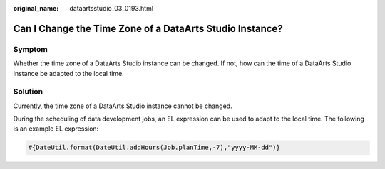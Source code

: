 :original_name: dataartsstudio_03_0193.html

.. _dataartsstudio_03_0193:

Can I Change the Time Zone of a DataArts Studio Instance?
=========================================================

Symptom
-------

Whether the time zone of a DataArts Studio instance can be changed. If not, how can the time of a DataArts Studio instance be adapted to the local time.

Solution
--------

Currently, the time zone of a DataArts Studio instance cannot be changed.

During the scheduling of data development jobs, an EL expression can be used to adapt to the local time. The following is an example EL expression:

.. code-block::

   #{DateUtil.format(DateUtil.addHours(Job.planTime,-7),"yyyy-MM-dd")}

